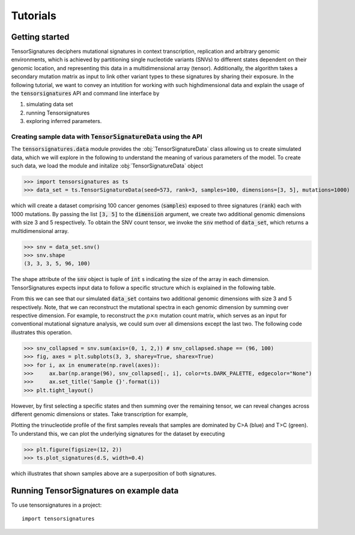 =========
Tutorials
=========


Getting started
===============

TensorSignatures deciphers mutational signatures in context transcription,
replication and arbitrary genomic environments, which is achieved by partitioning
single nucleotide variants (SNVs) to different states dependent on their
genomic location, and representing this data in a multidimensional array (tensor).
Additionally, the algorithm takes a secondary mutation matrix as input to link
other variant types to these signatures by sharing their exposure. In the following
tutorial, we want to convey an intutition for working with such highdimensional
data and explain the usage of the :code:`tensorsignatures` API and command line
interface by

1. simulating data set
2. running Tensorsignatures
3. exploring inferred parameters.


Creating sample data with :code:`TensorSignatureData` using the API
-------------------------------------------------------------------

The :code:`tensorsignatures.data` module provides the :obj:`TensorSignatureData`
class allowing us to create simulated data, which we will explore in the
following to understand the meaning of various parameters of the model. To
create such data, we load the module and initalize :obj:`TensorSignatureData`
object

>>> import tensorsignatures as ts
>>> data_set = ts.TensorSignatureData(seed=573, rank=3, samples=100, dimensions=[3, 5], mutations=1000)

which will create a dataset comprising 100 cancer genomes (:code:`samples`)
exposed to three signatures (:code:`rank`) each with 1000 mutations. By passing
the list :code:`[3, 5]` to the :code:`dimension` argument, we create two additional
genomic dimensions with size 3 and 5 respectively. To obtain the SNV count tensor,
we invoke the :code:`snv` method of :code:`data_set`, which returns a
multidimensional array.

>>> snv = data_set.snv()
>>> snv.shape
(3, 3, 3, 5, 96, 100)

The shape attribute of the :code:`snv` object is tuple of :code:`int` s indicating
the size of the array in each dimension. TensorSignatures expects input data to follow
a specific structure which is explained in the following table.

+-------------------------+-----------+-----------+---------------------------+
| Dimension               | Size      | Index     | Data                      |
+-------------------------+-----------+-----------+---------------------------+
| Transcription           | :code:`3` | :code:`0` | Coding strand mutations   |
| (:code:`snv.shape[0]`)  |           +-----------+---------------------------+
|                         |           | :code:`1` | Template strand mutations |
|                         |           +-----------+---------------------------+
|                         |           | :code:`2` | Unassigned mutations      |
+-------------------------+-----------+-----------+---------------------------+
| Replication             | :code:`3` | :code:`0` | Leading strand mutations  |
| (:code:`snv.shape[1]`)  |           +-----------+---------------------------+
|                         |           | :code:`1` | Lagging strand mutations  |
|                         |           +-----------+---------------------------+
|                         |           | :code:`2` | Unassigned mutations      |
+-------------------------+-----------+-----------+---------------------------+
| First genomic aribtrary |:code:`t+1`| :code:`0` | Unassigned mutations      |
| dimension (eg. epigenetic|           +-----------+---------------------------+
| environments)           |           | :code:`1` | Genomic state 1 mutations |
|                         |           +-----------+---------------------------+
| (:code:`snv.shape[2]`)  |           | ...       |                           |
|                         |           +-----------+---------------------------+
|                         |           | :code:`t` | Genomic state t mutations |
+-------------------------+-----------+-----------+---------------------------+
| Last arbitrary genomic  |:code:`r+1`| :code:`0` | Unassigned mutations      |
| dimension (eg. nucleosomal|           +-----------+---------------------------+
| states)                 |           | :code:`1` | Genomic state 1 mutations |
|                         |           +-----------+---------------------------+
| (:code:`snv.shape[-3]`) |           | ...       |                           |
|                         |           +-----------+---------------------------+
|                         |           | :code:`r` | Genomic state r mutations |
+-------------------------+-----------+-----------+---------------------------+
| Base substitution types | p=        | :code:`0` | A[C>A]A                   |
|                         | :code:`96`+-----------+---------------------------+
| (:code:`snv.shape[-2]`) |           | :code:`1` | A[C>A]C                   |
|                         |           +-----------+---------------------------+
|                         |           | ...       |                           |
|                         |           +-----------+---------------------------+
|                         |           | :code:`p` | T[T>C]T                   |
+-------------------------+-----------+-----------+---------------------------+
| Samples                 | :code:`n` | :code:`0` | Sample 1                  |
|                         |           +-----------+---------------------------+
| (:code:`snv.shape[-1]`) |           | ...       |                           |
|                         |           +-----------+---------------------------+
|                         |           | :code:`n` | Sample n                  |
+-------------------------+-----------+-----------+---------------------------+

From this we can see that our simulated :code:`data_set` contains two additional
genomic dimensions with size 3 and 5 respectively. Note, that we can reconstruct
the mutational spectra in each genomic dimension by summing over respective
dimension. For example, to reconstruct the :math:`p\times n` mutation
count matrix, which serves as an input for conventional mutational signature
analysis, we could sum over all dimensions except the last two. The following
code illustrates this operation.

>>> snv_collapsed = snv.sum(axis=(0, 1, 2,)) # snv_collapsed.shape == (96, 100)
>>> fig, axes = plt.subplots(3, 3, sharey=True, sharex=True)
>>> for i, ax in enumerate(np.ravel(axes)):
>>>     ax.bar(np.arange(96), snv_collapsed[:, i], color=ts.DARK_PALETTE, edgecolor="None")
>>>     ax.set_title('Sample {}'.format(i))
>>> plt.tight_layout()

.. figure::  images/samples.png
   :align:   center

However, by first selecting a specific states and then summing over the
remaining tensor, we can reveal changes across different genomic dimensions
or states. Take transcription for example,



Plotting the trinucleotide profile of the first samples reveals that samples
are dominated by C>A (blue) and T>C (green). To understand this, we can plot
the underlying signatures for the dataset by executing

>>> plt.figure(figsize=(12, 2))
>>> ts.plot_signatures(d.S, width=0.4)

.. figure::  images/signatures.png
   :align:   center

which illustrates that shown samples above are a superposition of both signatures.

Running TensorSignatures on example data
========================================











To use tensorsignatures in a project::

    import tensorsignatures
